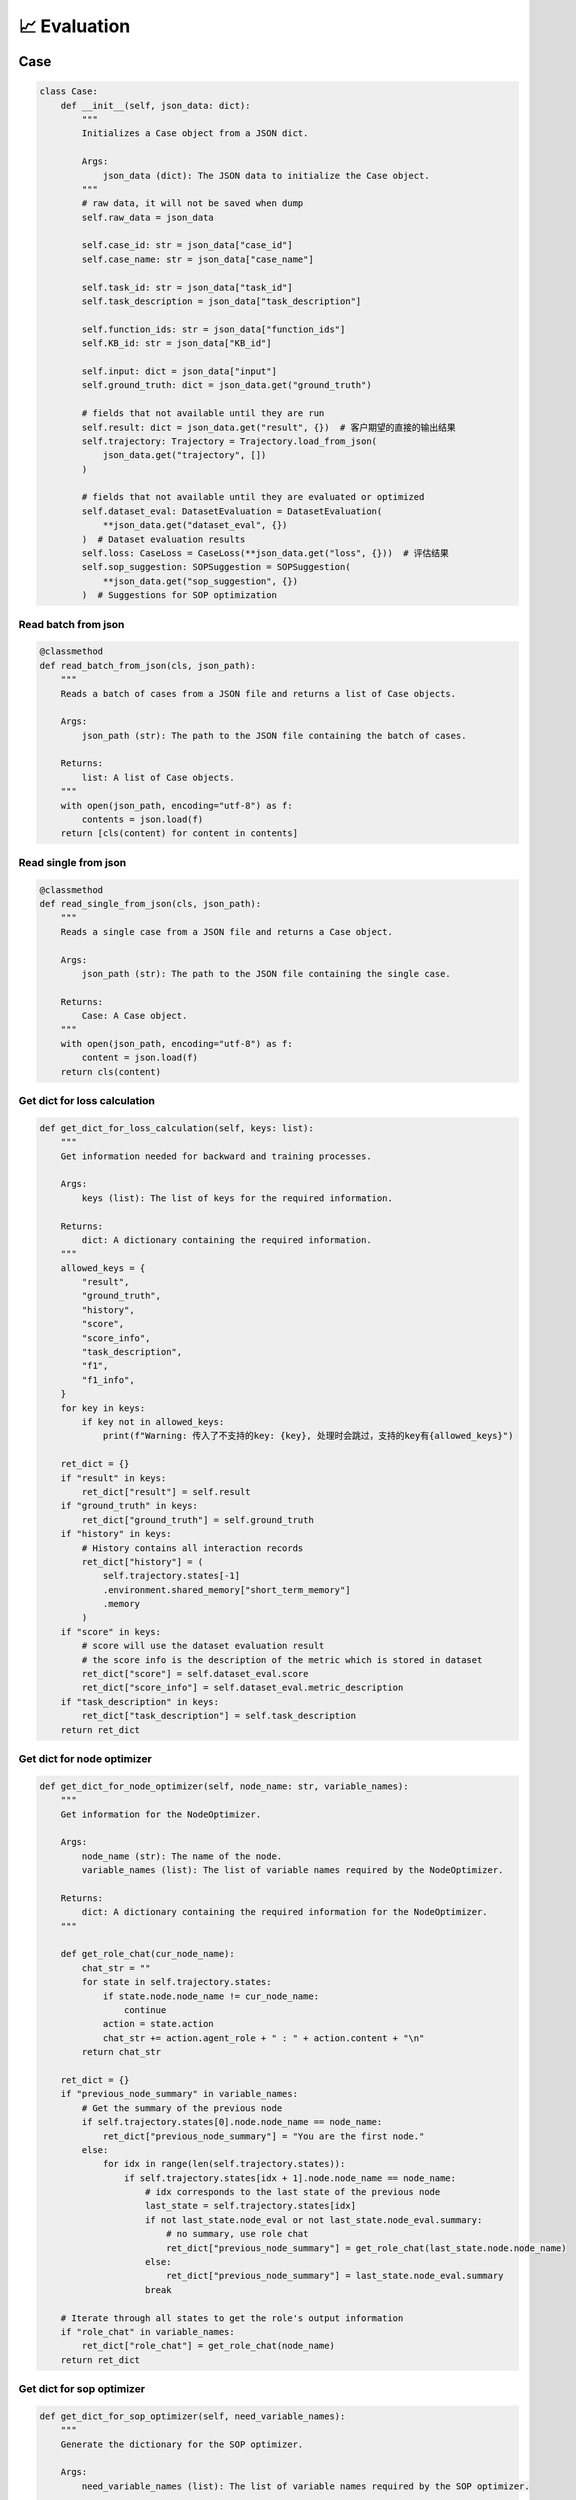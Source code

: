 📈 Evaluation
=====================

Case
------------------

.. code:: python

    class Case:
        def __init__(self, json_data: dict):
            """
            Initializes a Case object from a JSON dict.

            Args:
                json_data (dict): The JSON data to initialize the Case object.
            """
            # raw data, it will not be saved when dump
            self.raw_data = json_data

            self.case_id: str = json_data["case_id"]
            self.case_name: str = json_data["case_name"]

            self.task_id: str = json_data["task_id"]
            self.task_description = json_data["task_description"]

            self.function_ids: str = json_data["function_ids"]
            self.KB_id: str = json_data["KB_id"]

            self.input: dict = json_data["input"]
            self.ground_truth: dict = json_data.get("ground_truth")

            # fields that not available until they are run
            self.result: dict = json_data.get("result", {})  # 客户期望的直接的输出结果
            self.trajectory: Trajectory = Trajectory.load_from_json(
                json_data.get("trajectory", [])
            )

            # fields that not available until they are evaluated or optimized
            self.dataset_eval: DatasetEvaluation = DatasetEvaluation(
                **json_data.get("dataset_eval", {})
            )  # Dataset evaluation results
            self.loss: CaseLoss = CaseLoss(**json_data.get("loss", {}))  # 评估结果
            self.sop_suggestion: SOPSuggestion = SOPSuggestion(
                **json_data.get("sop_suggestion", {})
            )  # Suggestions for SOP optimization

Read batch from json
~~~~~~~~~~~

.. code:: python

    @classmethod
    def read_batch_from_json(cls, json_path):
        """
        Reads a batch of cases from a JSON file and returns a list of Case objects.

        Args:
            json_path (str): The path to the JSON file containing the batch of cases.

        Returns:
            list: A list of Case objects.
        """
        with open(json_path, encoding="utf-8") as f:
            contents = json.load(f)
        return [cls(content) for content in contents]

Read single from json
~~~~~~~~~~~

.. code:: python

    @classmethod
    def read_single_from_json(cls, json_path):
        """
        Reads a single case from a JSON file and returns a Case object.

        Args:
            json_path (str): The path to the JSON file containing the single case.

        Returns:
            Case: A Case object.
        """
        with open(json_path, encoding="utf-8") as f:
            content = json.load(f)
        return cls(content)

Get dict for loss calculation
~~~~~~~~~~~

.. code:: python

    def get_dict_for_loss_calculation(self, keys: list):
        """
        Get information needed for backward and training processes.

        Args:
            keys (list): The list of keys for the required information.

        Returns:
            dict: A dictionary containing the required information.
        """
        allowed_keys = {
            "result",
            "ground_truth",
            "history",
            "score",
            "score_info",
            "task_description",
            "f1",
            "f1_info",
        }
        for key in keys:
            if key not in allowed_keys:
                print(f"Warning: 传入了不支持的key: {key}, 处理时会跳过，支持的key有{allowed_keys}")

        ret_dict = {}
        if "result" in keys:
            ret_dict["result"] = self.result
        if "ground_truth" in keys:
            ret_dict["ground_truth"] = self.ground_truth
        if "history" in keys:
            # History contains all interaction records
            ret_dict["history"] = (
                self.trajectory.states[-1]
                .environment.shared_memory["short_term_memory"]
                .memory
            )
        if "score" in keys:
            # score will use the dataset evaluation result
            # the score info is the description of the metric which is stored in dataset
            ret_dict["score"] = self.dataset_eval.score
            ret_dict["score_info"] = self.dataset_eval.metric_description
        if "task_description" in keys:
            ret_dict["task_description"] = self.task_description
        return ret_dict

Get dict for node optimizer
~~~~~~~~~~~

.. code:: python

    def get_dict_for_node_optimizer(self, node_name: str, variable_names):
        """
        Get information for the NodeOptimizer.

        Args:
            node_name (str): The name of the node.
            variable_names (list): The list of variable names required by the NodeOptimizer.

        Returns:
            dict: A dictionary containing the required information for the NodeOptimizer.
        """

        def get_role_chat(cur_node_name):
            chat_str = ""
            for state in self.trajectory.states:
                if state.node.node_name != cur_node_name:
                    continue
                action = state.action
                chat_str += action.agent_role + " : " + action.content + "\n"
            return chat_str

        ret_dict = {}
        if "previous_node_summary" in variable_names:
            # Get the summary of the previous node
            if self.trajectory.states[0].node.node_name == node_name:
                ret_dict["previous_node_summary"] = "You are the first node."
            else:
                for idx in range(len(self.trajectory.states)):
                    if self.trajectory.states[idx + 1].node.node_name == node_name:
                        # idx corresponds to the last state of the previous node
                        last_state = self.trajectory.states[idx]
                        if not last_state.node_eval or not last_state.node_eval.summary:
                            # no summary, use role chat
                            ret_dict["previous_node_summary"] = get_role_chat(last_state.node.node_name)
                        else:
                            ret_dict["previous_node_summary"] = last_state.node_eval.summary
                        break

        # Iterate through all states to get the role's output information
        if "role_chat" in variable_names:
            ret_dict["role_chat"] = get_role_chat(node_name)
        return ret_dict

Get dict for sop optimizer
~~~~~~~~~~~

.. code:: python

    def get_dict_for_sop_optimizer(self, need_variable_names):
        """
        Generate the dictionary for the SOP optimizer.

        Args:
            need_variable_names (list): The list of variable names required by the SOP optimizer.

        Returns:
            dict: A dictionary containing the required information for the SOP optimizer.
        """

        ret_dict = {}
        if "suggestion" in need_variable_names:
            ret_dict["suggestion"] = self.sop_suggestion.suggestion
        if "run_instance_summary" in need_variable_names:
            # Only the node name and the summary of each node are needed
            ret_str = ""
            for idx, state in enumerate(self.trajectory.states):
                if (idx == len(self.trajectory.states) - 1
                        or state.node.node_name != self.trajectory.states[idx + 1].node.node_name):
                    # Process at the last state of each node
                    ret_str += f"- {state.node.node_name}: {state.node_eval.summary}\n\n"

            ret_dict["run_instance_summary"] = ret_str
        if "run_instance_for_suggestion" in need_variable_names:
            # When needing to get suggestions via prompt, specific information is required
            ret_dict["run_instance_for_suggestion"] = self.sop_suggestion.suggestion
            ret_str = ""
            for idx, state in enumerate(self.trajectory.states):
                ret_str += (
                        state.node.node_name + ": " + state.action.agent_role + ": " + state.action.content + "\n\n"
                )
            ret_dict["run_instance_for_suggestion"] = ret_str
        if "loss_info" in need_variable_names:
            ret_dict["loss_info"] = f"score: {self.loss.score}\nscore_info: {self.loss.score_info}"

        if len(ret_dict) == 0:
            print(
                f"Warning: The passed need_variable_names {need_variable_names} do not contain suggestion, run_instance_summary, or run_instance_for_suggestion."
            )
        return ret_dict

CaseLoss
------------------

.. code:: python

    class CaseLoss:
        """
        The CaseLoss class is used to record the loss information of a case. It functions similarly to a dictionary,
        but is written as a class for convenience.
        """

        def __init__(self, **kwargs):
            """
            Initializes the evaluation results.

            Args:
                **kwargs: Arbitrary keyword arguments for initializing the evaluation results.
            """
            self.prompt = kwargs.get("prompt", "")
            self.response = kwargs.get("response", "")
            self.requirement_for_previous = kwargs.get("requirement_for_previous", "")
            self.score: float = kwargs.get("score", 0)
            self.score_info: str = kwargs.get("score_info", "")

Update
~~~~~~~

.. code:: python

    def update(self, **kwargs):
        """
        Updates the evaluation results.

        Args:
            **kwargs: Arbitrary keyword arguments for updating the evaluation results.
        """
        self.prompt = kwargs.get("prompt", self.prompt)
        self.response = kwargs.get("response", self.response)
        self.requirement_for_previous = kwargs.get("requirement_for_previous", self.requirement_for_previous)
        self.score = float(kwargs.get("score", self.score))
        self.score_info = kwargs.get("score_info", self.score_info)

DatasetEvaluation
------------------

.. code:: python

    class DatasetEvaluation:
        """
        The DatasetEvaluation class is used to record the evaluation results of a dataset.
        It functions similarly to a dictionary, but is written as a class for convenience.
        """

        def __init__(self, **kwargs):
            """
            Initializes the evaluation results.

            Args:
                **kwargs: Arbitrary keyword arguments for initializing the evaluation results.
            """
            self.score: float = kwargs.get("score", 0)
            self.metric_name: str = kwargs.get("metric_name", "")
            self.metric_description: str = kwargs.get("metric_description", "")
            self.standard_eval_result: dict = kwargs.get("standard_eval_result", {})
        
Update
~~~~~~~

.. code:: python

    def update(self, **kwargs):
        """
        Updates the evaluation results.

        Args:
            **kwargs: Arbitrary keyword arguments for updating the evaluation results.
        """
        self.score: float = float(kwargs.get("score", self.score))
        self.metric_name: str = kwargs.get("metric_name", self.metric_name)
        self.metric_description: str = kwargs.get(
            "metric_description", self.metric_description
        )
        self.standard_eval_result: dict = kwargs.get(
            "standard_eval_result", self.standard_eval_result
        )

SOPSuggestion
------------------

.. code:: python

    class SOPSuggestion:
        """
        The SOPSuggestion class is used to record the suggestion information for SOP.
        It functions similarly to a dictionary, but is written as a class for convenience.
        """

        def __init__(self, **kwargs):
            """
            Initializes the SOP suggestion information.

            Args:
                **kwargs: Arbitrary keyword arguments for initializing the SOP suggestion information.
            """
            self.prompt = kwargs.get("prompt", "")
            self.response = kwargs.get("response", "")
            self.suggestion = kwargs.get("suggestion", "")
            self.analyse = kwargs.get("analyse", "")

Update
~~~~~~~

.. code:: python

    def update(self, **kwargs):
        """
        Updates the SOP suggestion information.

        Args:
            **kwargs: Arbitrary keyword arguments for updating the SOP suggestion information.
        """
        self.prompt = kwargs.get("prompt", self.prompt)
        self.response = kwargs.get("response", self.response)
        self.suggestion = kwargs.get("suggestion", self.suggestion)
        self.analyse = kwargs.get("analyse", self.analyse)